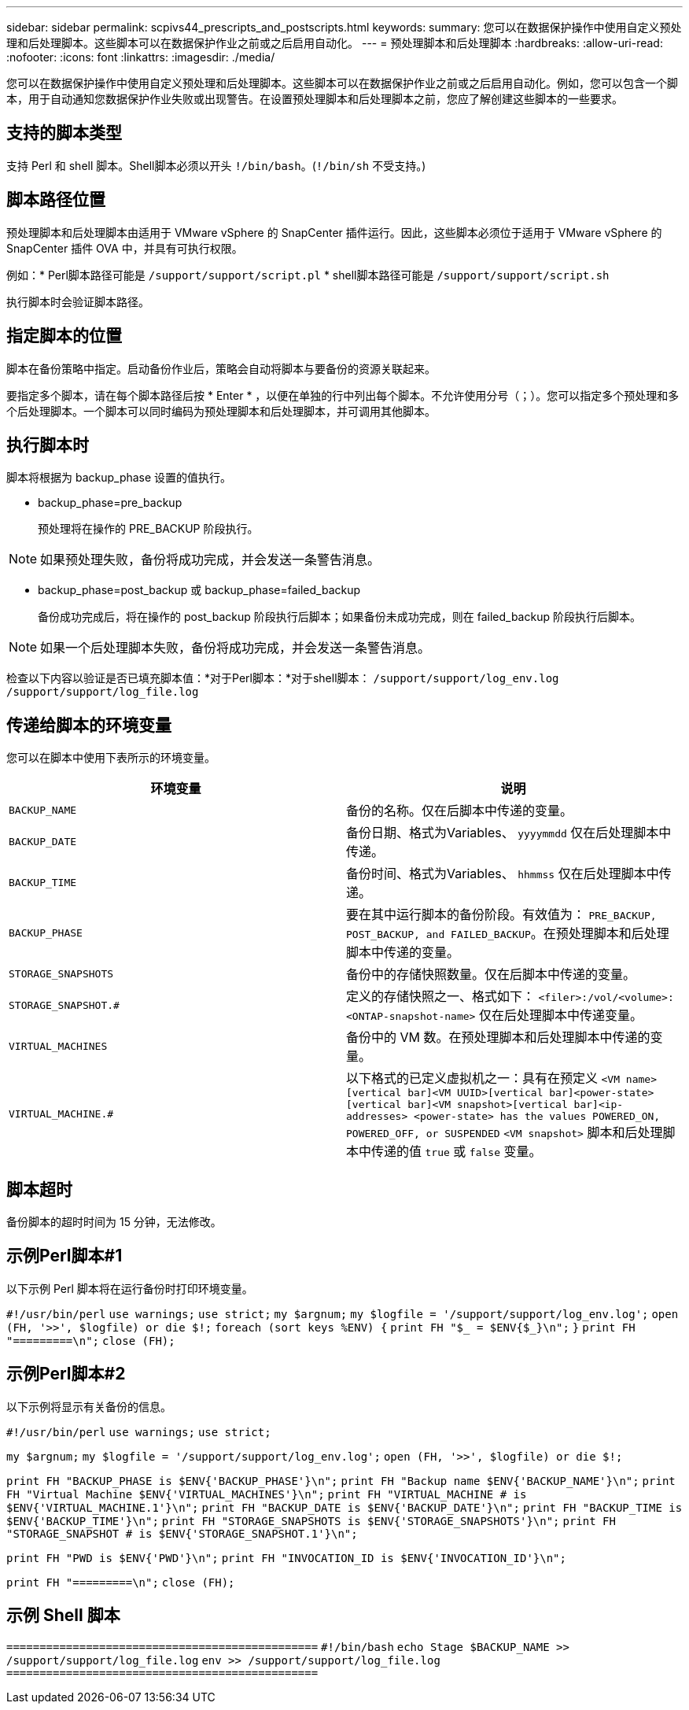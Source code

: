 ---
sidebar: sidebar 
permalink: scpivs44_prescripts_and_postscripts.html 
keywords:  
summary: 您可以在数据保护操作中使用自定义预处理和后处理脚本。这些脚本可以在数据保护作业之前或之后启用自动化。 
---
= 预处理脚本和后处理脚本
:hardbreaks:
:allow-uri-read: 
:nofooter: 
:icons: font
:linkattrs: 
:imagesdir: ./media/


[role="lead"]
您可以在数据保护操作中使用自定义预处理和后处理脚本。这些脚本可以在数据保护作业之前或之后启用自动化。例如，您可以包含一个脚本，用于自动通知您数据保护作业失败或出现警告。在设置预处理脚本和后处理脚本之前，您应了解创建这些脚本的一些要求。



== 支持的脚本类型

支持 Perl 和 shell 脚本。Shell脚本必须以开头 `!/bin/bash`。(`!/bin/sh` 不受支持。)



== 脚本路径位置

预处理脚本和后处理脚本由适用于 VMware vSphere 的 SnapCenter 插件运行。因此，这些脚本必须位于适用于 VMware vSphere 的 SnapCenter 插件 OVA 中，并具有可执行权限。

例如：* Perl脚本路径可能是 `/support/support/script.pl` * shell脚本路径可能是 `/support/support/script.sh`

执行脚本时会验证脚本路径。



== 指定脚本的位置

脚本在备份策略中指定。启动备份作业后，策略会自动将脚本与要备份的资源关联起来。

要指定多个脚本，请在每个脚本路径后按 * Enter * ，以便在单独的行中列出每个脚本。不允许使用分号（；）。您可以指定多个预处理和多个后处理脚本。一个脚本可以同时编码为预处理脚本和后处理脚本，并可调用其他脚本。



== 执行脚本时

脚本将根据为 backup_phase 设置的值执行。

* backup_phase=pre_backup
+
预处理将在操作的 PRE_BACKUP 阶段执行。




NOTE: 如果预处理失败，备份将成功完成，并会发送一条警告消息。

* backup_phase=post_backup 或 backup_phase=failed_backup
+
备份成功完成后，将在操作的 post_backup 阶段执行后脚本；如果备份未成功完成，则在 failed_backup 阶段执行后脚本。




NOTE: 如果一个后处理脚本失败，备份将成功完成，并会发送一条警告消息。

检查以下内容以验证是否已填充脚本值：*对于Perl脚本：*对于shell脚本： `/support/support/log_env.log` `/support/support/log_file.log`



== 传递给脚本的环境变量

您可以在脚本中使用下表所示的环境变量。

|===
| 环境变量 | 说明 


| `BACKUP_NAME` | 备份的名称。仅在后脚本中传递的变量。 


| `BACKUP_DATE` | 备份日期、格式为Variables、 `yyyymmdd` 仅在后处理脚本中传递。 


| `BACKUP_TIME` | 备份时间、格式为Variables、 `hhmmss` 仅在后处理脚本中传递。 


| `BACKUP_PHASE` | 要在其中运行脚本的备份阶段。有效值为： `PRE_BACKUP, POST_BACKUP, and FAILED_BACKUP`。在预处理脚本和后处理脚本中传递的变量。 


| `STORAGE_SNAPSHOTS` | 备份中的存储快照数量。仅在后脚本中传递的变量。 


| `STORAGE_SNAPSHOT.#` | 定义的存储快照之一、格式如下：
`<filer>:/vol/<volume>:<ONTAP-snapshot-name>` 仅在后处理脚本中传递变量。 


| `VIRTUAL_MACHINES` | 备份中的 VM 数。在预处理脚本和后处理脚本中传递的变量。 


| `VIRTUAL_MACHINE.#` | 以下格式的已定义虚拟机之一：具有在预定义
`<VM name>[vertical bar]<VM UUID>[vertical bar]<power-state>[vertical bar]<VM snapshot>[vertical bar]<ip-addresses>
<power-state> has the values POWERED_ON, POWERED_OFF, or
SUSPENDED`
`<VM snapshot>` 脚本和后处理脚本中传递的值 `true` 或 `false` 变量。 
|===


== 脚本超时

备份脚本的超时时间为 15 分钟，无法修改。



== 示例Perl脚本#1

以下示例 Perl 脚本将在运行备份时打印环境变量。

`#!/usr/bin/perl`
`use warnings;`
`use strict;`
`my $argnum;`
`my $logfile = '/support/support/log_env.log';`
`open (FH, '>>', $logfile) or die $!;`
`foreach (sort keys %ENV) {`
`print FH "$_ = $ENV{$_}\n";`
`}`
`print FH "=========\n";`
`close (FH);`



== 示例Perl脚本#2

以下示例将显示有关备份的信息。

`#!/usr/bin/perl`
`use warnings;`
`use strict;`

`my $argnum;`
`my $logfile = '/support/support/log_env.log';`
`open (FH, '>>', $logfile) or die $!;`

`print FH "BACKUP_PHASE is $ENV{'BACKUP_PHASE'}\n";`
`print FH "Backup name  $ENV{'BACKUP_NAME'}\n";`
`print FH "Virtual Machine  $ENV{'VIRTUAL_MACHINES'}\n";`
`print FH "VIRTUAL_MACHINE # is $ENV{'VIRTUAL_MACHINE.1'}\n";`
`print FH "BACKUP_DATE is $ENV{'BACKUP_DATE'}\n";`
`print FH "BACKUP_TIME is $ENV{'BACKUP_TIME'}\n";`
`print FH "STORAGE_SNAPSHOTS is $ENV{'STORAGE_SNAPSHOTS'}\n";`
`print FH "STORAGE_SNAPSHOT # is $ENV{'STORAGE_SNAPSHOT.1'}\n";`

`print FH "PWD is $ENV{'PWD'}\n";`
`print FH "INVOCATION_ID is $ENV{'INVOCATION_ID'}\n";`

`print FH "=========\n";`
`close (FH);`



== 示例 Shell 脚本


`===============================================`
`#!/bin/bash`
`echo Stage $BACKUP_NAME >> /support/support/log_file.log`
`env >> /support/support/log_file.log`
`===============================================`
